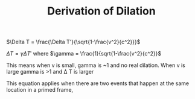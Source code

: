 :PROPERTIES:
:ID:       21FC028F-1349-4228-9D8B-A1CA599DF741
:END:
#+TITLE: Derivation of Dilation

$\Delta T = \frac{\Delta T'}{\sqrt{1-\frac{v^2}{c^2}}}$


$\Delta T = \gamma \Delta T'$ where $\gamma = \frac{1}{sqrt{1-\frac{v^2}{c^2}}$

This means when v is small, gamma is ~1 and no real dilation. When v is large gamma is >1 and \Delta T is larger

This equation applies when there are two events that happen at the same location in a primed frame,
